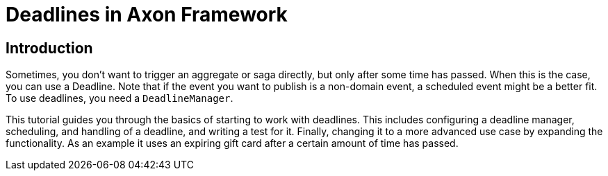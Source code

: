 = Deadlines in Axon Framework
:navtitle: Deadlines

== Introduction

Sometimes, you don't want to trigger an aggregate or saga directly, but only after some time has passed.
When this is the case, you can use a Deadline.
Note that if the event you want to publish is a non-domain event, a scheduled event might be a better fit.
To use deadlines, you need a `DeadlineManager`.

This tutorial guides you through the basics of starting to work with deadlines.
This includes configuring a deadline manager, scheduling, and handling of a deadline, and writing a test for it.
Finally, changing it to a more advanced use case by expanding the functionality.
As an example it uses an expiring gift card after a certain amount of time has passed.